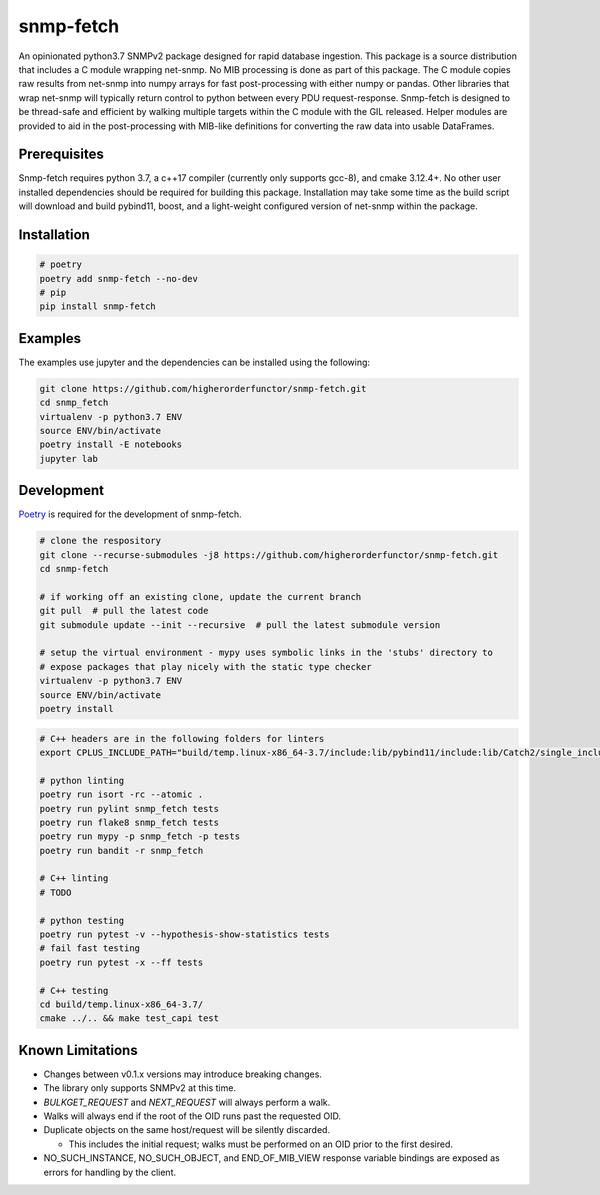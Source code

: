 snmp-fetch
==========

|Version badge| |Python version badge| |PyPI format badge| |Build badge| |Coverage badge|

.. |Version badge| image:: https://img.shields.io/pypi/v/snmp-fetch
   :target: https://pypi.org/project/snmp-fetch/

.. |Python version badge| image:: https://img.shields.io/pypi/pyversions/snmp-fetch
   :alt: PyPI - Python Version
   :target: https://pypi.org/project/snmp-fetch/
  
.. |PyPI format badge| image:: https://img.shields.io/pypi/format/snmp-fetch
   :alt: PyPI - Format
   :target: https://pypi.org/project/snmp-fetch/

.. |Build badge| image:: https://travis-ci.org/higherorderfunctor/snmp-fetch.svg?branch=master
   :target: https://travis-ci.org/higherorderfunctor/snmp-fetch

.. |Coverage badge| image:: https://coveralls.io/repos/github/higherorderfunctor/snmp-fetch/badge.svg
   :target: https://coveralls.io/github/higherorderfunctor/snmp-fetch

An opinionated python3.7 SNMPv2 package designed for rapid database ingestion.  This package is a source distribution that includes a C module wrapping net-snmp.  No MIB processing is done as part of this package.  The C module copies raw results from net-snmp into numpy arrays for fast post-processing with either numpy or pandas.  Other libraries that wrap net-snmp will typically return control to python between every PDU request-response.  Snmp-fetch is designed to be thread-safe and efficient by walking multiple targets within the C module with the GIL released.  Helper modules are provided to aid in the post-processing with MIB-like definitions for converting the raw data into usable DataFrames.

Prerequisites
"""""""""""""

Snmp-fetch requires python 3.7, a c++17 compiler (currently only supports gcc-8), and cmake 3.12.4+.  No other user installed dependencies should be required for building this package.  Installation may take some time as the build script will download and build pybind11, boost, and a light-weight configured version of net-snmp within the package.

Installation
""""""""""""

.. code:: console

   # poetry
   poetry add snmp-fetch --no-dev
   # pip
   pip install snmp-fetch

Examples
""""""""

The examples use jupyter and the dependencies can be installed using the following:

.. code:: console

   git clone https://github.com/higherorderfunctor/snmp-fetch.git
   cd snmp_fetch
   virtualenv -p python3.7 ENV
   source ENV/bin/activate
   poetry install -E notebooks
   jupyter lab

Development
"""""""""""

`Poetry <https://poetry.eustace.io/>`_ is required for the development of snmp-fetch.

.. code:: console

   # clone the respository
   git clone --recurse-submodules -j8 https://github.com/higherorderfunctor/snmp-fetch.git
   cd snmp-fetch

   # if working off an existing clone, update the current branch
   git pull  # pull the latest code
   git submodule update --init --recursive  # pull the latest submodule version

   # setup the virtual environment - mypy uses symbolic links in the 'stubs' directory to
   # expose packages that play nicely with the static type checker
   virtualenv -p python3.7 ENV
   source ENV/bin/activate
   poetry install

.. code:: console

   # C++ headers are in the following folders for linters
   export CPLUS_INCLUDE_PATH="build/temp.linux-x86_64-3.7/include:lib/pybind11/include:lib/Catch2/single_include/catch2"

   # python linting
   poetry run isort -rc --atomic .
   poetry run pylint snmp_fetch tests
   poetry run flake8 snmp_fetch tests
   poetry run mypy -p snmp_fetch -p tests
   poetry run bandit -r snmp_fetch

   # C++ linting
   # TODO

   # python testing
   poetry run pytest -v --hypothesis-show-statistics tests
   # fail fast testing
   poetry run pytest -x --ff tests

   # C++ testing
   cd build/temp.linux-x86_64-3.7/
   cmake ../.. && make test_capi test


Known Limitations
"""""""""""""""""
- Changes between v0.1.x versions may introduce breaking changes.

- The library only supports SNMPv2 at this time.

- `BULKGET_REQUEST` and `NEXT_REQUEST` will always perform a walk.

- Walks will always end if the root of the OID runs past the requested OID.

- Duplicate objects on the same host/request will be silently discarded.

  - This includes the initial request; walks must be performed on an OID prior to the first desired.

- NO_SUCH_INSTANCE, NO_SUCH_OBJECT, and END_OF_MIB_VIEW response variable bindings are exposed as errors for handling by the client.
